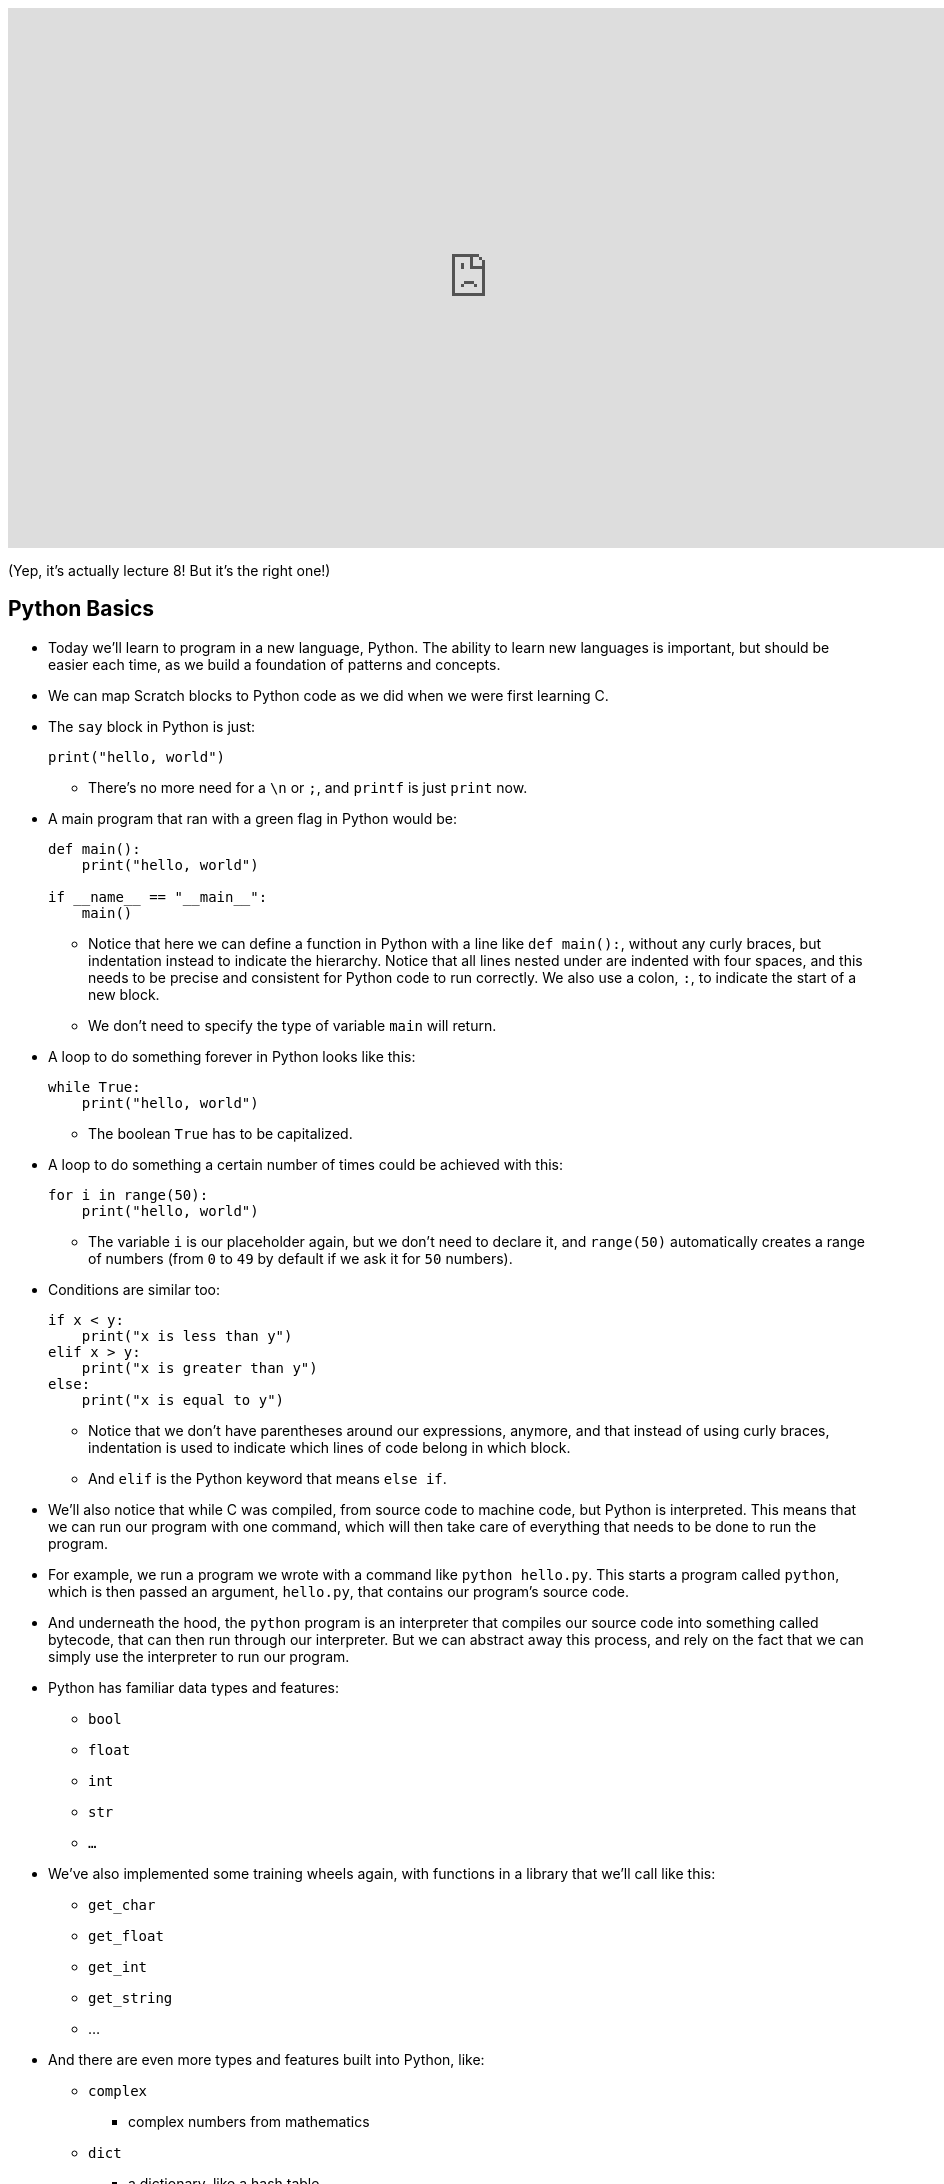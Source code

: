 :author: Cheng Gong

video::n_8zxTH7SvA[youtube,height=540,width=960,options=notitle]

(Yep, it's actually lecture 8! But it's the right one!)

[t=0m0s]
== Python Basics

* Today we'll learn to program in a new language, Python. The ability to learn new languages is important, but should be easier each time, as we build a foundation of patterns and concepts.
* We can map Scratch blocks to Python code as we did when we were first learning C.
* The `say` block in Python is just:
+
[source, python]
----
print("hello, world")
----
** There's no more need for a `\n` or `;`, and `printf` is just `print` now.
* A main program that ran with a green flag in Python would be:
+
[source, python]
----
def main():
    print("hello, world")

if __name__ == "__main__":
    main()
----
** Notice that here we can define a function in Python with a line like ``def main():``, without any curly braces, but indentation instead to indicate the hierarchy. Notice that all lines nested under are indented with four spaces, and this needs to be precise and consistent for Python code to run correctly. We also use a colon, ``:``, to indicate the start of a new block.
** We don't need to specify the type of variable `main` will return.
* A loop to do something forever in Python looks like this:
+
[source, python]
----
while True:
    print("hello, world")
----
** The boolean `True` has to be capitalized.
* A loop to do something a certain number of times could be achieved with this:
+
[source, python]
----
for i in range(50):
    print("hello, world")
----
** The variable `i` is our placeholder again, but we don't need to declare it, and `range(50)` automatically creates a range of numbers (from `0` to `49` by default if we ask it for `50` numbers).
* Conditions are similar too:
+
[source, python]
----
if x < y:
    print("x is less than y")
elif x > y:
    print("x is greater than y")
else:
    print("x is equal to y")
----
** Notice that we don't have parentheses around our expressions, anymore, and that instead of using curly braces, indentation is used to indicate which lines of code belong in which block.
** And `elif` is the Python keyword that means `else if`.
* We'll also notice that while C was compiled, from source code to machine code, but Python is interpreted. This means that we can run our program with one command, which will then take care of everything that needs to be done to run the program.
* For example, we run a program we wrote with a command like `python hello.py`. This starts a program called `python`, which is then passed an argument, `hello.py`, that contains our program's source code.
* And underneath the hood, the `python` program is an interpreter that compiles our source code into something called bytecode, that can then run through our interpreter. But we can abstract away this process, and rely on the fact that we can simply use the interpreter to run our program.
* Python has familiar data types and features:
** `bool`
** `float`
** `int`
** `str`
** `...`
* We've also implemented some training wheels again, with functions in a library that we'll call like this:
** `get_char`
** `get_float`
** `get_int`
** `get_string`
** ...
* And there are even more types and features built into Python, like:
** `complex`
*** complex numbers from mathematics
** `dict`
*** a dictionary, like a hash table
** `list`
*** like an array that automatically grows and shrinks
** `range`
** `set`
*** a list with unique items, with operations like those of sets in mathematics
** `tuple`
*** like structs, but without any specifications, like `(x, y)` to store two numbers
** ...
* So let's save a file in the CS50 IDE, `hello.py`, with the following contents:
+
[source, python]
----
print("hello, world")
----
* Then, we can run `python hello.py` and see this:
+
[source]
----
$ python hello.py
hello, world
----
** `python` is the name of the interpreter program that we've installed onto the CS50 IDE, and `hello.py` is the name of our file that we are passing in as an argument, for it to interpret.
* We can also do this:
+
[source, python]
----
from cs50 import get_string

s = get_string("name: ")
print(f"hello, {s}")
----
** The syntax for including a library or a function is to use `import`, and we are importing `get_string` from the `cs50` library, which was pre-installed on the CS50 IDE.
** Then we declare a variable called `s`, and not need to specify the type, and we call `get_string()` and store the return result into `s`.
** Then we include `s` in what we print. Strings, or more generally objects, have built-in functions. We can call those functions with the syntax shown, like `f"hello, {s}"`, and by passing in the correct arguments, we can substitute variables the way we want. We also start the string oddly with an `f`, to indicate that it should be formatted.
* We can also use `print("hello, {}".format(s))` to indicate that we want to format a string. In Python, `"hello, {}"` is a string, `str`, which is actually an object that has built-in functions and features. `format` is one such function, which we can use to substitute variables into the string.
* We also wrote a program in C to get an integer from the user, and in Python `int.py` would look like:
+
[source, python]
----
from cs50 import get_int

def main():
    i = get_int("integer: ")
    print(f"hello, {i}")
----
** But if we run this, nothing happens. We needed to add these lines to the end:
+
[source, python]
----
if __name__ == "__main__":
    main()
----
to call the function called `main`, which C calls for us automatically.
* We can write a familiar program that uses various operators:
+
[source, python]
----
from cs50 import get_int

# Prompt user for x
x = get_int("x: ")

# Prompt user for y
y = get_int("y: ")

# Perform arithmetic
print(f"{x} plus {x} is {x + y}")
print(f"{x} minus {y} is {x - y}")
print(f"{x} times {y} is {x * y}")
print(f"{x} truly divided by {y} is {x / y}")
print(f"{x} floor-divided by {y} is {x // y}")
print(f"remainder of {x} divided by {y} is {x % y}")
----
** There is a special operator in Python, `//`, that divides two integers and returns an integer that's truncated (with everything after the decimal point removed). Otherwise, the `/` symbol will divide two integers into a float if needed.
** And comments in Python, instead of starting with `//`, will start with `#`.
* We can add logic, too:
+
[source, python]
----
from cs50 import get_int

x = get_int("x: ")

y = get_int("y: ")

if x < y:
    print("x is less than y")
elif x > y:
    print("x is greater than y")
else:
    print("x is equal to y")
----
** We get two integers and compare them. And in Python, single quotes `'` and double quotes `"` can both be used to indicate strings, as long as we use the same one on both sides of the string.
** And notice that here we didn't define or call a `main` function, but it still runs top to bottom as a program. We'll be able to run it in our terminal, but we won't be able to import it in other programs.
* We can look at strings:
+
[source, python]
----
# Logical operators

from cs50 import get_char

# Prompt user for answer
c = get_char("answer: ")

# Check answer
if c == "Y" or c == "y":
    print("yes")
elif c == "N" or c == "n":
    print("no")
----
** We call `get_char`, and compare it to `Y` or `y` or `N` or `n` to tell us if we said yes or no.
** We just say `or` and `and` in Python instead of `||` and `&&`.
** And in C, we needed to compare ``char``s by using single quotes, but in Python single characters are also strings. The good news is, we can compare strings with a simple `==` and it will compare them the way we might expect, equalling `True` if the strings have the same contents.
* We can also define functions that return some values:
+
[source, python]
----
# Return value

from cs50 import get_int


def main():
    x = get_int("x: ")
    print(square(x))


def square(n):
    """Return square of n"""
    return n**2


if __name__ == "__main__":
    main()
----
** We don't need to specify the return type of `square` when we declare it, or the type of arguments it needs.
** The three double quotes in a row that start and end a string are indicating a comment, and we use three double quotes to write a docstring comment, which describes the function so we can automatically create documentation for our program.
* We can also write a program to get a positive integer from the user:
+
[source, python]
----
from cs50 import get_int

def main():
    i = get_positive_int("positive integer, please: ")
    print(i)

def get_positive_int(prompt):
    """Prompt user for positive integer"""
    while True:
        n = get_int(prompt)
        if n >= 1:
            break
    return n

if __name__ == "__main__":
    main()
----
** Here, we didn't need to define `get_positive_int` before we called it, since it wasn't actually run before we got to the part of the code that defines it. In this case, we call `get_positive_int` in `main`, but `main` itself isn't called until the very last line, and by then everything in our program had already been defined.
** Python also doesn't have a `do while` loop, so instead we use `while True`, and `break`, or stop the loop, `if n > 0`.
** Then it returns `n`, but notice that we also didn't need to declare it outside the loop before we used it. `n` will be created the first time our loop runs, and then have the new value stored inside it every time after.
** And finally, we need to call the `main` function with the last two lines.
* In lecture, David wrote the following, which actually won't run, because `get_positive_int` wasn't defined when it was actually called:
+
[source, python]
----
from cs50 import get_int

i = get_positive_int("positive integer, please: ")
print(i)

def get_positive_int(prompt):
    """Prompt user for positive integer"""
    while True:
        n = get_int(prompt)
        if n >= 1:
            break
    return n
----

[t=46m40s]
== More Python

* We can observe integer overflow in Python as well:
+
[source, python]
----
from time import sleep

# Iteratively double i
i = 1
while True:
    print(i)
    i *= 2
    sleep(1)
----
** If we run this, we see larger and larger values of ``i``. We needed to import the `time` library for our program to pause for one second each time it prints a number.
** But the Python maximum for an integer is far larger than the maximum it is in C.
* Let's revisit our favorite friend, Mario:
+
[source, python]
----
# Prints four question marks

print("????")
----
* We can write that same program with a loop:
+
[source, python]
----
# Prints four question marks using a loop

for i in range(4):
    print("?", end="")
print()
----
** `print` also seems to take other arguments, which we can name, and here we are passing in an argument for ``end``, where we specify that the ending is an empty string (as opposed to the default, a new line).
** For functions with multiple optional arguments, using this method to name arguments as we pass them in, will mean that we can pass any of them in any order.
* We can combine concepts and print any number of question marks in a loop:
+
[source, python]
----
# Prints any number of question marks, as specified by user

from cs50 import get_int

n = get_int("Number: ")
for i in range(n):
    print("?", end="")
print()
----
* And we can check that the number is positive:
+
[source, python]
----
# Prints a positive number of question marks, as specified by user

from cs50 import get_int

# Prompt user for a positive number
while True:
    n = get_int("Positive number: ")
    if n > 0:
        break

# Print out that many bricks
for i in range(n):
    print("#")
----
* And lastly, we can print a square of comments with nested loops:
+
[source, python]
----
# Prints a square of bricks, sized as specified by user

from cs50 import get_int

# Prompt user for a positive number
while True:
    n = get_int("Positive number: ")
    if n > 0:
        break

# Print out this many rows
for i in range(n):

    # Print out this many columns
    for j in range(n):
        print("#", end="")
    print()
----
** `print()` gives us a new line automatically, and we add it to the end of the outer loop.
* We can use command-line arguments too:
+
[source, python]
----
import sys

if len(sys.argv) == 2:
    print(f"hello, {sys.argv[1]}")
----
** We can check the length of the arguments with `len(sys.argv)`, and access the second one (recall that the first is our program's own name) with `sys.argv[1]`. Here `sys` is a module built into Python that has command-line arguments and others.


* We can print all of the arguments too:
+
[source, python]
----
import sys

for s in sys.argv:
    print(s)
----
* And we can print each character in each argument:
+
[source, python]
----
import sys

for s in sys.argv:
    for c in s:
        print(c)
    print()
----
** With `for s in sys.argv`, we are accessing element in `sys.argv`, and calling it `s`. And the type of each element will be a string.
** Then with `for c in s`, we are accessing each element in the string `s`, which we will call `c`, since each element is a character.
* We can get the initials from a string passed in:
+
[source, python]
----
# Extracts a user's initials

from cs50 import get_string

s = get_string("Name: ")
initials = ""
for c in s:
    if c.isupper():
        initials += c
print(initials)
----
** Here, we iterate over the characters in ``s``, and if they are uppercase, append, or add, it to the string `initials` that we initialized as an empty string. In Python, all we need is `+=` to add to a string.
** And notice that `c`, even though it's only a single character, is still a string in Python, so we are able to use the same built-in functions that every string in Python comes with.
* We can search in a list with just one line:
+
[source, python]
----
# Linear search

import sys
from cs50 import get_string

# Names in a phone book
book = [
    "Chen",
    "Kernighan",
    "Leitner",
    "Lewis",
    "Malan",
    "Muller",
    "Seltzer",
    "Shieber",
    "Smith"]

# Prompt user for name
name = get_string("Name: ");

# Search for name
if name in book:
    print(f"Calling {name}")
    sys.exit(0)
print("Quitting")
----
** We declare a list of strings named `book`.
** All we neede is `if name in book`, and the search happens for us automatically.
* We can compare two strings the way we expected:
+
[source, python]
----
from cs50 import get_string

# Get two strings
s = get_string("s: ")
t = get_string("t: ")

# Compare strings for equality
if s == t:
    print("same")
else:
    print("different")
----
** Instead of `null`, there is a special value that `get_string` might return, `None`, that indicates there is nothing returned.
* Since we don't have access to pointers in Python, we aren't able to swap the values of two variables by passing their pointers to a function. Instead, we can simply do this:
+
[source, python]
----
x = 1
y = 2

print(f"x is {x}, y is {y}")
x, y = y, x
print(f"x is {x}, y is {y}")
----
** The left side and right side, `x, y`, and `y, x` are both tuples, a data structure with multiple values, and we're setting the items inside `x, y` to what the items inside `y, x` are, which swaps the values.
* Let's implement structures in Python, which are called classes:
+
[source, python]
----
from cs50 import get_string
from student import Student

# Space for students
students = []

# Prompt for students' names and dorms
for i in range(3):
    name = get_string("name: ")
    dorm = get_string("dorm: ")
    students.append(Student(name, dorm))

# Print students' names and dorms
for student in students:
    print(f"{student.name} is in {student.dorm}.")
----
** First, we declare a `student` file that we'll soon write, and import the `Student` class from it.
** Then we can create an empty list to store students called `students`, which we can add or remove things to.
** Then we get a `name` and `dorm`, create a `Student` object by passing those strings in as arguments, and `append` it, or add it, to the end of our list `students`. (Lists, too, have built-in functionality, one of which is `append`.)
** Finally, for each `student`, we print the properties back with the `.` syntax.
* So to create our `student` module, we would:
+
[source, python]
----
class Student:
    def __init__(self, name, dorm):
        self.name = name
        self.dorm = dorm
----
** We declare a `class` of objects called `Student`, which will only have one method, or built-in function, `\__init__`, which we won't call directly but gets called when we create a `Student` as we did above with `Student(name, dorm)`.
** This function gets the object itself as an argument and the other arguments we want to be passed in when the object is created, in this case `name` and `dorm`. Then inside the function, we store the arguments to the object that's just been created.

* We can see another convenient feature, storing our `students` to a file in http://cdn.cs50.net/2017/fall/lectures/8/src8/weeks/5/struct1.py[`struct1.py`]:
+
[source, python]
----
# Demonstrates file I/O

import csv
from cs50 import get_string
from student import Student

# Space for students
students = []

# Prompt for students' names and dorms
for i in range(3):
    name = get_string("name: ")
    dorm = get_string("dorm: ")
    students.append(Student(name, dorm))

with open("students.csv", "w") as file:
    writer = csv.writer(file)
    for student in students:
        writer.writerow((student.name, student.dorm))
----
** Now, instead of printing the students to the screen, we can write them to a file `students.csv` by opening it and using a built-in module, `csv`, that writes comma-separated values to files.
** With `csv.writer(file)`, we pass in the file we open to get back a `writer` object that will take in tuples, and write them to the file for us with just `writerow`.
* We can re-implement all the examples from weeks 1 through 5 in Python, and even the entire http://cdn.cs50.net/2016/fall/lectures/8/src8/speller/[`speller`] program.
* More interestingly, we can look at just the `dictionary.py` file:
+
[source, python]
----
class Dictionary:
    """Implements a dictionary's functionality"""

    def __init__(self):
        self.words = set()

    def check(self, word):
        """Return true if word is in dictionary else false"""
        return word.lower() in self.words

    def load(self, dictionary):
        """Load dictionary into memory, returning true if successful else false"""
        file = open(dictionary, "r")
        for line in file:
            self.words.add(line.rstrip("\n"))
        file.close()
        return True

    def size(self):
        """Returns number of words in dictionary if loaded else 0 if not yet loaded"""
        return len(self.words)

    def unload(self):
        """Unloads dictionary from memory, returning true if successful else false"""
        return True
----
** Here, we create a `words` property when each `Dictionary` is initialized, and set it to an empty `set`. In Python, sets are abstracted away (so we don't know anything about how it's implemented in memory anymore, or whether it's a hash table, or trie, or something else entirely) but we can easily operate with it. This is an important tradeoff compared to C, where we were able to control implementation details and perhaps better tune performance for the needs of our program, at the cost of our own human time to develop it.
** We can add items to `self.words` with `self.words.add()`, check if a word is in it with `word in self.words()`, and get the size with `len(self.words)`.
** And since Python mananges the memory for us, we don't even need to worry about unloading it or freeing it.
* Ultimately, a higher-level language like Python, which has implemented many lower-level features that would take dozens of lines in C, allows us to write more and more sophisticated programs without having to worry about all of the details.
